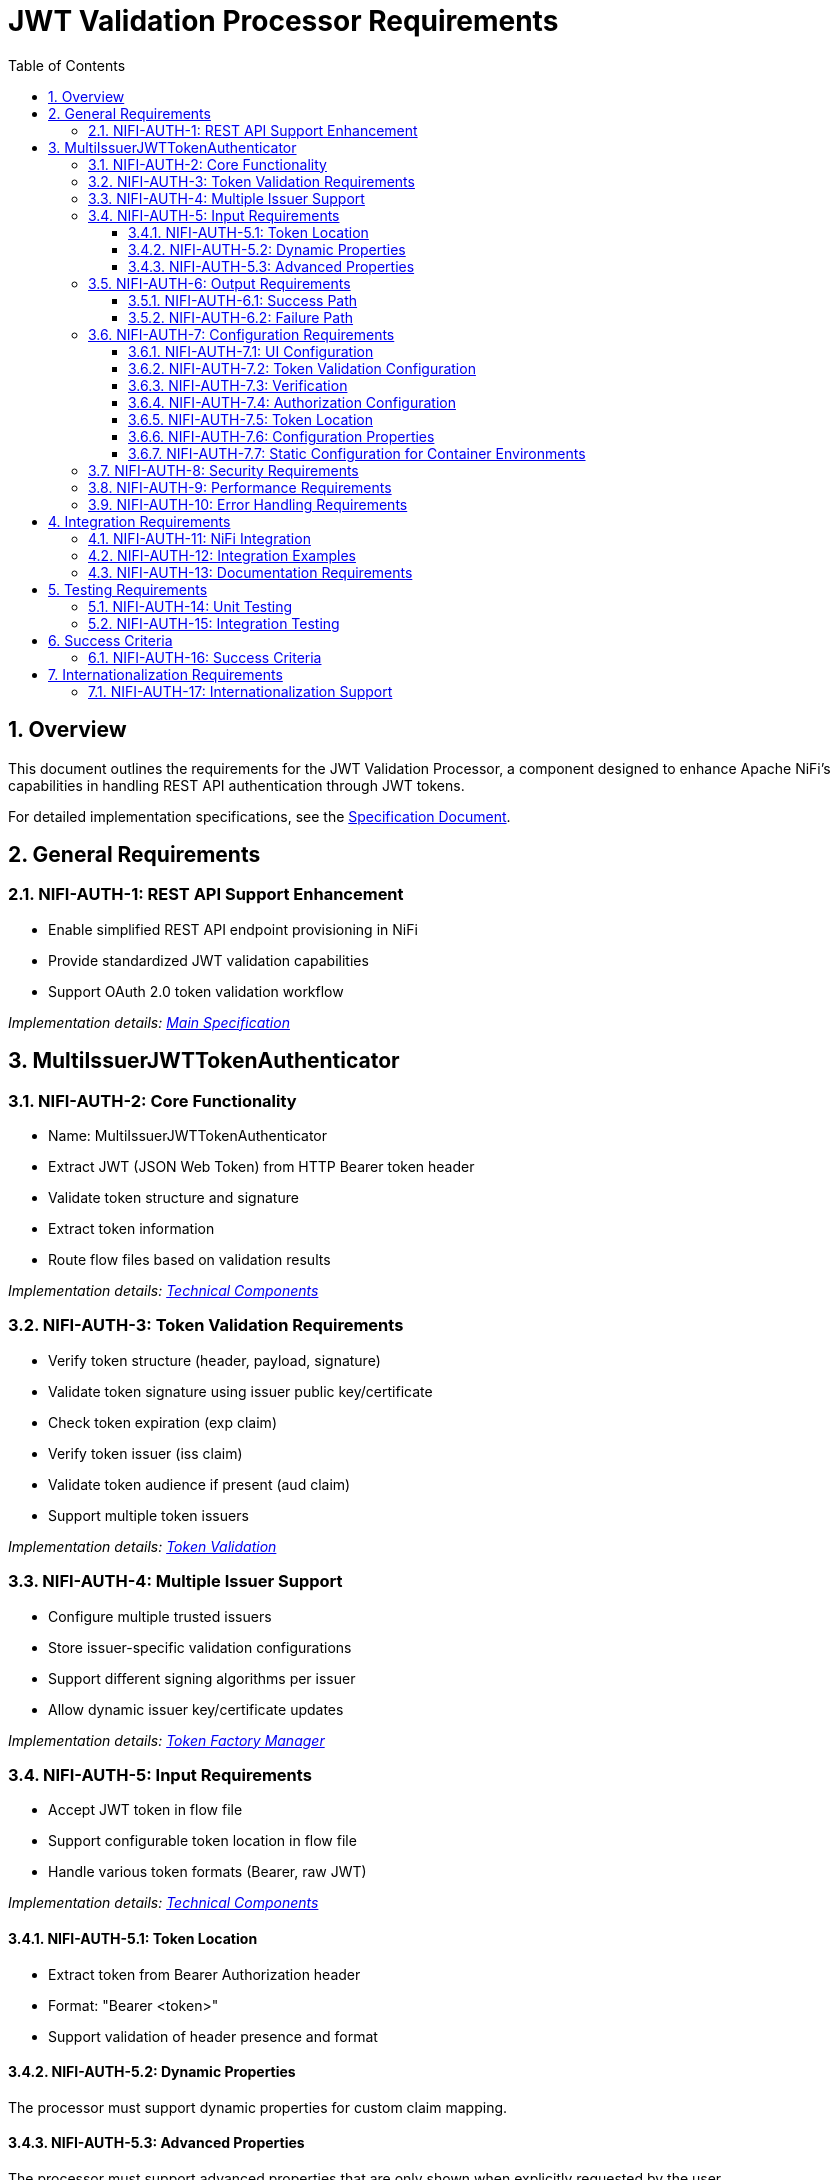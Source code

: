 = JWT Validation Processor Requirements
:toc:
:toclevels: 3
:toc-title: Table of Contents
:sectnums:

== Overview
This document outlines the requirements for the JWT Validation Processor, a component designed to enhance Apache NiFi's capabilities in handling REST API authentication through JWT tokens.

For detailed implementation specifications, see the link:Specification.adoc[Specification Document].

== General Requirements

[#NIFI-AUTH-1]
=== NIFI-AUTH-1: REST API Support Enhancement
* Enable simplified REST API endpoint provisioning in NiFi
* Provide standardized JWT validation capabilities
* Support OAuth 2.0 token validation workflow

_Implementation details: link:Specification.adoc[Main Specification]_

== MultiIssuerJWTTokenAuthenticator

[#NIFI-AUTH-2]
=== NIFI-AUTH-2: Core Functionality
* Name: MultiIssuerJWTTokenAuthenticator
* Extract JWT (JSON Web Token) from HTTP Bearer token header
* Validate token structure and signature
* Extract token information
* Route flow files based on validation results

_Implementation details: link:specification/technical-components.adoc[Technical Components]_

[#NIFI-AUTH-3]
=== NIFI-AUTH-3: Token Validation Requirements
* Verify token structure (header, payload, signature)
* Validate token signature using issuer public key/certificate
* Check token expiration (exp claim)
* Verify token issuer (iss claim)
* Validate token audience if present (aud claim)
* Support multiple token issuers

_Implementation details: link:specification/token-validation.adoc[Token Validation]_

[#NIFI-AUTH-4]
=== NIFI-AUTH-4: Multiple Issuer Support
* Configure multiple trusted issuers
* Store issuer-specific validation configurations
* Support different signing algorithms per issuer
* Allow dynamic issuer key/certificate updates

_Implementation details: link:specification/token-factory-manager.adoc[Token Factory Manager]_

[#NIFI-AUTH-5]
=== NIFI-AUTH-5: Input Requirements
* Accept JWT token in flow file
* Support configurable token location in flow file
* Handle various token formats (Bearer, raw JWT)

_Implementation details: link:specification/technical-components.adoc[Technical Components]_

[#NIFI-AUTH-5.1]
==== NIFI-AUTH-5.1: Token Location
* Extract token from Bearer Authorization header
* Format: "Bearer <token>"
* Support validation of header presence and format

[#NIFI-AUTH-5.2]
==== NIFI-AUTH-5.2: Dynamic Properties
The processor must support dynamic properties for custom claim mapping.

[#NIFI-AUTH-5.3]
==== NIFI-AUTH-5.3: Advanced Properties
The processor must support advanced properties that are only shown when explicitly requested by the user.

[#NIFI-AUTH-6]
=== NIFI-AUTH-6: Output Requirements

[#NIFI-AUTH-6.1]
==== NIFI-AUTH-6.1: Success Path
* Route validated tokens to "success" relationship
* Extract and provide token claims as flow file attributes
* Include validation metadata (issuer, validation time)

[#NIFI-AUTH-6.2]
==== NIFI-AUTH-6.2: Failure Path
* Route invalid tokens to "authentication-failed" relationship
* Provide detailed failure reason as flow file attribute
* Support different failure categories:
** Invalid token structure
** Expired token
** Invalid signature
** Unknown issuer
** Invalid claims

[#NIFI-AUTH-7]
=== NIFI-AUTH-7: Configuration Requirements

_Implementation details: link:specification/configuration.adoc[Configuration]_

[#NIFI-AUTH-7.1]
==== NIFI-AUTH-7.1: UI Configuration
* All configuration must be done through the NiFi UI
* Provide user-friendly configuration interface
* Support dynamic configuration updates
* Include a "Test Connection" button for JWKS endpoint URLs
** Button should validate that the JWKS endpoint is accessible
** Provide immediate feedback on connection success/failure
** Display appropriate error messages for connection failures

[#NIFI-AUTH-7.2]
==== NIFI-AUTH-7.2: Token Validation Configuration
* Configure multiple issuers through UI
* Each issuer configuration consists of:
** Issuer Identifier (String)
** One of:
*** JWKS endpoint URL for key retrieval
*** Direct public key configuration for signature verification
* Support dynamic addition/removal of issuers
* Validate configuration inputs
* Provide clear error messages for invalid configurations

[#NIFI-AUTH-7.3]
==== NIFI-AUTH-7.3: Verification
* Provide a token testing interface in the UI
* Include a text area for pasting JWT tokens
* Add a "Verify Token" button to test token against current configuration
* For valid tokens:
** Display token validation success message
** Show decoded token payload (claims)
** Display which issuer validated the token
** Show what attributes would be added to the flow file
* For invalid tokens:
** Display validation failure reason
** Show detailed error information
** Suggest possible fixes based on error type
* Support testing without affecting processor state or flow files

[#NIFI-AUTH-7.4]
==== NIFI-AUTH-7.4: Authorization Configuration
* Require Valid Token (Boolean)
** When true: Valid token results in success relationship
** When false: Token validation result is informational only
* Required Scopes (List of String)
** List of OAuth scopes that must be present in token
** Empty list means no specific scopes required
* All configured requirements (scopes) must be met for success

[#NIFI-AUTH-7.5]
==== NIFI-AUTH-7.5: Token Location
* Extract token from Bearer Authorization header
* Format: "Bearer <token>"
* Support validation of header presence and format

[#NIFI-AUTH-7.6]
==== NIFI-AUTH-7.6: Configuration Properties
* List of Issuer Identifiers (Dynamic Property)
* Per issuer configuration:
** Issuer Identifier
** JWKS endpoint URL or public key

[#NIFI-AUTH-7.7]
==== NIFI-AUTH-7.7: Static Configuration for Container Environments
* Support static configuration via properties files for container deployments
* Configuration format options:
** NiFi properties file (.properties)
** YAML configuration (.yml, .yaml) 
** JSON configuration (.json)
* Static configuration must:
** Be active by default when present
** Override UI-based configuration when present
** Be displayed (read-only) in the configuration dialog
** Support all configuration options available in UI
** Include explicit documentation for container deployment scenarios
* Properties file location options:
** Standard NiFi configuration directory
** Environment variable pointing to configuration file
** JVM system property pointing to configuration file
* Configuration reload:
** Support periodic checking for configuration changes
** Allow runtime reload without restart
** Log configuration changes at appropriate level

_Implementation details: link:specification/configuration.adoc[Configuration]_

[#NIFI-AUTH-8]
=== NIFI-AUTH-8: Security Requirements
* Secure storage of issuer certificates/keys
* No sensitive information logging
* Proper error handling without information leakage
* Compliance with security best practices

_Implementation details: link:specification/security.adoc[Security]_

[#NIFI-AUTH-9]
=== NIFI-AUTH-9: Performance Requirements
* Efficient token validation
* Minimal memory footprint
* Quick failure detection for invalid tokens
* Scalable multi-issuer support
* Specific performance metrics:
** Token validation throughput: >1000 tokens/second
** JWKS cache refresh: <5 seconds
** Token validation latency: <50ms per token
** Memory usage: <100MB additional heap usage

_Implementation details: link:specification/technical-components.adoc[Technical Components]_

[#NIFI-AUTH-10]
=== NIFI-AUTH-10: Error Handling Requirements
* Standardized error codes for all failure scenarios
* Descriptive error messages without sensitive information
* Error categories with specific codes:
** INFO level messages: 001-099
** WARN level messages: 100-199
** ERROR level messages: 200-299
* Recovery mechanisms for transient errors
* Proper logging of errors with appropriate severity levels

_Implementation details: link:specification/error-handling.adoc[Error Handling]_

== Integration Requirements

[#NIFI-AUTH-11]
=== NIFI-AUTH-11: NiFi Integration
* Compatible with NiFi's processor lifecycle
* Proper error handling and recovery
* Support for NiFi's configuration framework
* Integration with NiFi's security features

[#NIFI-AUTH-12]
=== NIFI-AUTH-12: Integration Examples
* Example flow for API gateway pattern
* Example flow for service-to-service authentication
* Example flow for token transformation
* Example flow for multi-tenant API routing

_Implementation details: link:specification/integration-patterns.adoc[Integration Patterns]_

[#NIFI-AUTH-13]
=== NIFI-AUTH-13: Documentation Requirements
* Clear configuration guide
* Usage examples
* Troubleshooting guide
* Security considerations
* Performance tuning recommendations

_Implementation details: link:Specification.adoc[Specification Document]_

== Testing Requirements

[#NIFI-AUTH-14]
=== NIFI-AUTH-14: Unit Testing
* Minimum 80% line coverage (critical paths 100%)
* Use JUnit 5 with @ParameterizedTest for validation scenarios
* Leverage cui-test-utilities for:
  ** Mock issuer configurations
  ** Error case generation
  ** Log message verification
* Performance testing with >1000 tokens/sec throughput

_Implementation details: link:specification/testing.adoc[Testing]_

[#NIFI-AUTH-15]
=== NIFI-AUTH-15: Integration Testing
* End-to-end flow testing
* Multiple issuer scenarios
* Error handling scenarios
* Load testing

== Success Criteria

[#NIFI-AUTH-16]
=== NIFI-AUTH-16: Success Criteria
* Successful JWT validation with multiple issuers
* Proper routing of valid/invalid tokens
* Clear error messaging for invalid tokens
* Meets performance requirements
* Passes all security requirements
* Complete documentation
* Test coverage meets standards

== Internationalization Requirements

[#NIFI-AUTH-17]
=== NIFI-AUTH-17: Internationalization Support
* All user-presented strings must support i18n / Resource Bundle
* Initial support for English and German languages
* Internationalized components must include:
** UI elements (property names, descriptions)
** Error messages
** Log messages
** Documentation strings
* Resource bundles must follow standard Java ResourceBundle pattern
* Default to English when a translation is not available

_Implementation details: link:specification/internationalization.adoc[Internationalization]_
